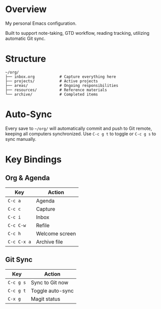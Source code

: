 * Overview

My personal Emacs configuration.

Built to support note-taking, GTD workflow, reading tracking, utilizing automatic Git sync.

* Structure

#+BEGIN_EXAMPLE
~/org/
├── inbox.org           # Capture everything here
├── projects/           # Active projects
├── areas/              # Ongoing responsibilities
├── resources/          # Reference materials  
└── archive/            # Completed items
#+END_EXAMPLE

* Auto-Sync

Every save to =~/org/= will automatically commit and push to Git remote, keeping all computers synchronized. Use =C-c g t= to toggle or =C-c g s= to sync manually.

* Key Bindings

** Org & Agenda
| Key       | Action            |
|-----------+-------------------|
| =C-c a=   | Agenda            |
| =C-c c=   | Capture           |
| =C-c i=   | Inbox             |
| =C-c C-w= | Refile            |
| =C-c h=   | Welcome screen    |
| =C-c C-x a= | Archive file    |

** Git Sync
| Key       | Action              |
|-----------+---------------------|
| =C-c g s= | Sync to Git now     |
| =C-c g t= | Toggle auto-sync    |
| =C-x g=   | Magit status        |
